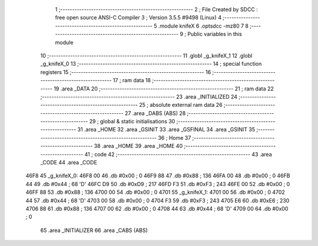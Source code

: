                               1 ;--------------------------------------------------------
                              2 ; File Created by SDCC : free open source ANSI-C Compiler
                              3 ; Version 3.5.5 #9498 (Linux)
                              4 ;--------------------------------------------------------
                              5 	.module knifeX
                              6 	.optsdcc -mz80
                              7 	
                              8 ;--------------------------------------------------------
                              9 ; Public variables in this module
                             10 ;--------------------------------------------------------
                             11 	.globl _g_knifeX_1
                             12 	.globl _g_knifeX_0
                             13 ;--------------------------------------------------------
                             14 ; special function registers
                             15 ;--------------------------------------------------------
                             16 ;--------------------------------------------------------
                             17 ; ram data
                             18 ;--------------------------------------------------------
                             19 	.area _DATA
                             20 ;--------------------------------------------------------
                             21 ; ram data
                             22 ;--------------------------------------------------------
                             23 	.area _INITIALIZED
                             24 ;--------------------------------------------------------
                             25 ; absolute external ram data
                             26 ;--------------------------------------------------------
                             27 	.area _DABS (ABS)
                             28 ;--------------------------------------------------------
                             29 ; global & static initialisations
                             30 ;--------------------------------------------------------
                             31 	.area _HOME
                             32 	.area _GSINIT
                             33 	.area _GSFINAL
                             34 	.area _GSINIT
                             35 ;--------------------------------------------------------
                             36 ; Home
                             37 ;--------------------------------------------------------
                             38 	.area _HOME
                             39 	.area _HOME
                             40 ;--------------------------------------------------------
                             41 ; code
                             42 ;--------------------------------------------------------
                             43 	.area _CODE
                             44 	.area _CODE
   46F8                      45 _g_knifeX_0:
   46F8 00                   46 	.db #0x00	; 0
   46F9 88                   47 	.db #0x88	; 136
   46FA 00                   48 	.db #0x00	; 0
   46FB 44                   49 	.db #0x44	; 68	'D'
   46FC D9                   50 	.db #0xD9	; 217
   46FD F3                   51 	.db #0xF3	; 243
   46FE 00                   52 	.db #0x00	; 0
   46FF 88                   53 	.db #0x88	; 136
   4700 00                   54 	.db #0x00	; 0
   4701                      55 _g_knifeX_1:
   4701 00                   56 	.db #0x00	; 0
   4702 44                   57 	.db #0x44	; 68	'D'
   4703 00                   58 	.db #0x00	; 0
   4704 F3                   59 	.db #0xF3	; 243
   4705 E6                   60 	.db #0xE6	; 230
   4706 88                   61 	.db #0x88	; 136
   4707 00                   62 	.db #0x00	; 0
   4708 44                   63 	.db #0x44	; 68	'D'
   4709 00                   64 	.db #0x00	; 0
                             65 	.area _INITIALIZER
                             66 	.area _CABS (ABS)
